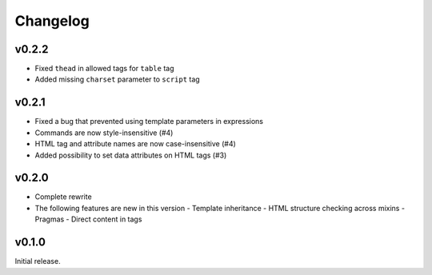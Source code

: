 Changelog
=========

v0.2.2
------

- Fixed ``thead`` in allowed tags for ``table`` tag
- Added missing ``charset`` parameter to ``script`` tag

v0.2.1
------

- Fixed a bug that prevented using template parameters in expressions
- Commands are now style-insensitive (#4)
- HTML tag and attribute names are now case-insensitive (#4)
- Added possibility to set data attributes on HTML tags (#3)

v0.2.0
------

- Complete rewrite
- The following features are new in this version
  - Template inheritance
  - HTML structure checking across mixins
  - Pragmas
  - Direct content in tags

v0.1.0
------

Initial release. 
